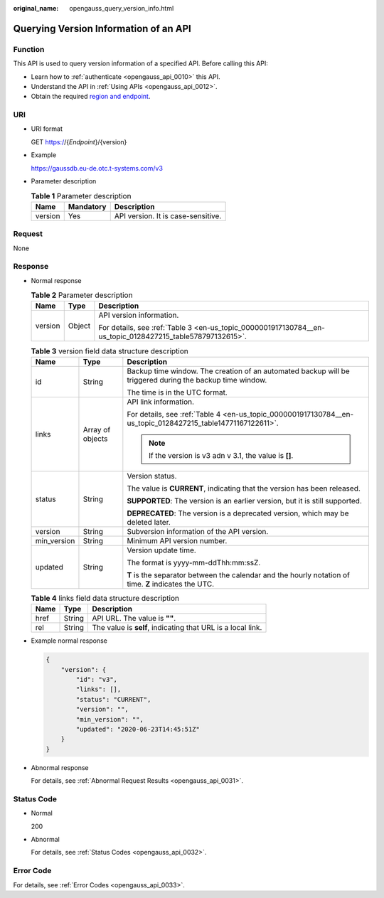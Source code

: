 :original_name: opengauss_query_version_info.html

.. _opengauss_query_version_info:

Querying Version Information of an API
======================================

Function
--------

This API is used to query version information of a specified API. Before calling this API:

-  Learn how to :ref:`authenticate <opengauss_api_0010>` this API.
-  Understand the API in :ref:`Using APIs <opengauss_api_0012>`.
-  Obtain the required `region and endpoint <https://docs.otc.t-systems.com/en-us/endpoint/index.html>`__.

URI
---

-  URI format

   GET https://{*Endpoint*}/{version}

-  Example

   https://gaussdb.eu-de.otc.t-systems.com/v3

-  Parameter description

   .. table:: **Table 1** Parameter description

      ======= ========= ==================================
      Name    Mandatory Description
      ======= ========= ==================================
      version Yes       API version. It is case-sensitive.
      ======= ========= ==================================

Request
-------

None

Response
--------

-  Normal response

   .. table:: **Table 2** Parameter description

      +-----------------------+-----------------------+-----------------------------------------------------------------------------------------------------------+
      | Name                  | Type                  | Description                                                                                               |
      +=======================+=======================+===========================================================================================================+
      | version               | Object                | API version information.                                                                                  |
      |                       |                       |                                                                                                           |
      |                       |                       | For details, see :ref:`Table 3 <en-us_topic_0000001917130784__en-us_topic_0128427215_table578797132615>`. |
      +-----------------------+-----------------------+-----------------------------------------------------------------------------------------------------------+

   .. _en-us_topic_0000001917130784__en-us_topic_0128427215_table578797132615:

   .. table:: **Table 3** version field data structure description

      +-----------------------+-----------------------+-------------------------------------------------------------------------------------------------------------+
      | Name                  | Type                  | Description                                                                                                 |
      +=======================+=======================+=============================================================================================================+
      | id                    | String                | Backup time window. The creation of an automated backup will be triggered during the backup time window.    |
      |                       |                       |                                                                                                             |
      |                       |                       | The time is in the UTC format.                                                                              |
      +-----------------------+-----------------------+-------------------------------------------------------------------------------------------------------------+
      | links                 | Array of objects      | API link information.                                                                                       |
      |                       |                       |                                                                                                             |
      |                       |                       | For details, see :ref:`Table 4 <en-us_topic_0000001917130784__en-us_topic_0128427215_table14771167122611>`. |
      |                       |                       |                                                                                                             |
      |                       |                       | .. note::                                                                                                   |
      |                       |                       |                                                                                                             |
      |                       |                       |    If the version is v3 adn v 3.1, the value is **[]**.                                                     |
      +-----------------------+-----------------------+-------------------------------------------------------------------------------------------------------------+
      | status                | String                | Version status.                                                                                             |
      |                       |                       |                                                                                                             |
      |                       |                       | The value is **CURRENT**, indicating that the version has been released.                                    |
      |                       |                       |                                                                                                             |
      |                       |                       | **SUPPORTED**: The version is an earlier version, but it is still supported.                                |
      |                       |                       |                                                                                                             |
      |                       |                       | **DEPRECATED**: The version is a deprecated version, which may be deleted later.                            |
      +-----------------------+-----------------------+-------------------------------------------------------------------------------------------------------------+
      | version               | String                | Subversion information of the API version.                                                                  |
      +-----------------------+-----------------------+-------------------------------------------------------------------------------------------------------------+
      | min_version           | String                | Minimum API version number.                                                                                 |
      +-----------------------+-----------------------+-------------------------------------------------------------------------------------------------------------+
      | updated               | String                | Version update time.                                                                                        |
      |                       |                       |                                                                                                             |
      |                       |                       | The format is yyyy-mm-ddThh:mm:ssZ.                                                                         |
      |                       |                       |                                                                                                             |
      |                       |                       | **T** is the separator between the calendar and the hourly notation of time. **Z** indicates the UTC.       |
      +-----------------------+-----------------------+-------------------------------------------------------------------------------------------------------------+

   .. _en-us_topic_0000001917130784__en-us_topic_0128427215_table14771167122611:

   .. table:: **Table 4** links field data structure description

      ==== ====== ===========================================================
      Name Type   Description
      ==== ====== ===========================================================
      href String API URL. The value is **""**.
      rel  String The value is **self**, indicating that URL is a local link.
      ==== ====== ===========================================================

-  Example normal response

   .. code-block:: text

      {
          "version": {
              "id": "v3",
              "links": [],
              "status": "CURRENT",
              "version": "",
              "min_version": "",
              "updated": "2020-06-23T14:45:51Z"
          }
      }

-  Abnormal response

   For details, see :ref:`Abnormal Request Results <opengauss_api_0031>`.

Status Code
-----------

-  Normal

   200

-  Abnormal

   For details, see :ref:`Status Codes <opengauss_api_0032>`.

Error Code
----------

For details, see :ref:`Error Codes <opengauss_api_0033>`.
